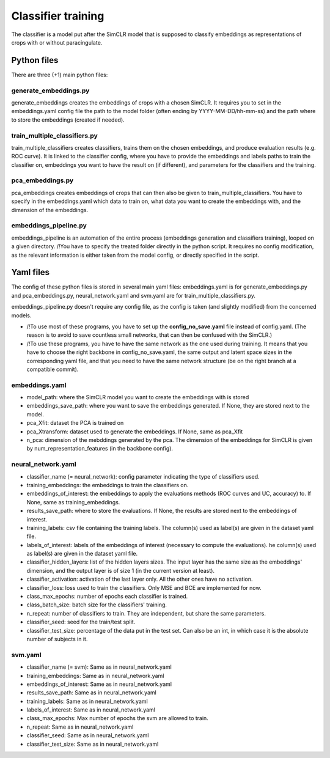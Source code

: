 Classifier training
###################

The classifier is a model put after the SimCLR model that is supposed to 
classify embeddings as representations of crops with or without paracingulate.


Python files
============

There are three (+1) main python files:

generate_embeddings.py
----------------------
generate_embeddings creates the embeddings of crops with a chosen SimCLR. It
requires you to set in the embeddings.yaml config file the path to the model
folder (often ending by YYYY-MM-DD/hh-mm-ss) and the path where to store the
embeddings (created if needed).

train_multiple_classifiers.py
-----------------------------
train_multiple_classifiers creates classifiers, trains them on the chosen
embeddings, and produce evaluation results (e.g. ROC curve). It is linked to
the classifier config, where you have to provide the embeddings and labels
paths to train the classifier on, embeddings you want to have the result on
(if different), and parameters for the classifiers and the training.

pca_embeddings.py
-----------------
pca_embeddings creates embeddings of crops that can then also be given to 
train_multiple_classifiers. You have to specify in the embeddings.yaml which 
data to train on, what data you want to create the embeddings with, and the 
dimension of the embeddings.

embeddings_pipeline.py
----------------------
embeddings_pipeline is an automation of the entire process (embeddings generation
and classifiers training), looped on a given directory. 
/!\ You have to specify the treated folder directly in the python script. It
requires no config modification, as the relevant information is either taken from
the model config, or directly specified in the script.



Yaml files
==========

The config of these python files is stored in several main yaml files: 
embeddings.yaml is for generate_embeddings.py and pca_embeddings.py, 
neural_network.yaml and svm.yaml are for train_multiple_classifiers.py.

embeddings_pipeline.py doesn't require any config file, as the config is
taken (and slightly modified) from the concerned models.


* /!\ To use most of these programs, you have to set up the **config_no_save.yaml** file instead of config.yaml. (The reason is to avoid to save countless small networks, that can then be confused with the SimCLR.)

* /!\ To use these programs, you have to have the same network as the one used during training. It means that you have to choose the right backbone in config_no_save.yaml, the same output and latent space sizes in the corresponding yaml file, and that you need to have the same network structure (be on the right branch at a compatible commit).

embeddings.yaml
---------------
* model_path: where the SimCLR model you want to create the embeddings with is stored
* embeddings_save_path: where you want to save the embeddings generated. If None, they are stored next to the model.
* pca_Xfit: dataset the PCA is trained on
* pca_Xtransform: dataset used to generate the embeddings. If None, same as pca_Xfit
* n_pca: dimension of the mebddings generated by the pca. The dimension of the embeddings for SimCLR is given by num_representation_features (in the  backbone config).

neural_network.yaml
-------------------
- classifier_name (= neural_network): config parameter indicating the type of classifiers used.
- training_embeddings: the embeddings to train the classifiers on.
- embeddings_of_interest: the embeddings to apply the evaluations methods (ROC curves and UC, accuracy) to. If None, same as training_embeddings.
- results_save_path: where to store the evaluations. If None, the results are stored next to the embeddings of interest.
- training_labels: csv file containing the training labels. The column(s) used as label(s) are given in the dataset yaml file.
- labels_of_interest: labels of the embeddings of interest (necessary to compute the evaluations). he column(s) used as label(s) are given in the dataset yaml file.
- classifier_hidden_layers: list of the hidden layers sizes. The input layer has the same size as the embeddings' dimension, and the output layer is of size 1 (in the current version at least).
- classifier_activation: activation of the last layer only. All the other ones have no activation.
- classifier_loss: loss used to train the classifiers. Only MSE and BCE are implemented for now.
- class_max_epochs: number of epochs each classifier is trained.
- class_batch_size: batch size for the classifiers' training.
- n_repeat: number of classifiers to train. They are independent, but share the same parameters.
- classifier_seed: seed for the train/test split.
- classifier_test_size: percentage of the data put in the test set. Can also be an int, in which case it is the absolute number of subjects in it.

svm.yaml
--------
- classifier_name (= svm): Same as in neural_network.yaml
- training_embeddings: Same as in neural_network.yaml
- embeddings_of_interest: Same as in neural_network.yaml
- results_save_path: Same as in neural_network.yaml
- training_labels: Same as in neural_network.yaml
- labels_of_interest: Same as in neural_network.yaml
- class_max_epochs: Max number of epochs the svm are allowed to train.
- n_repeat: Same as in neural_network.yaml
- classifier_seed: Same as in neural_network.yaml
- classifier_test_size: Same as in neural_network.yaml